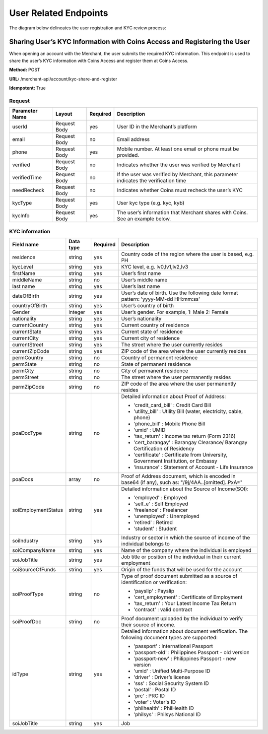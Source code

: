 User Related Endpoints
======================
The diagram below delineates the user registration and KYC review process:

.. image::
   User_Related_Endpoints.png
Sharing User’s KYC Information with Coins Access and Registering the User
---------------------------------------------------------------------

When opening an account with the Merchant, the user submits the required KYC information. This endpoint is used to share the user’s KYC information with Coins Access and register them at Coins Access.

**Method:** POST

**URL:** /merchant-api/account/kyc-share-and-register

**Idempotent:** True

Request
~~~~~~~

.. list-table::
   :header-rows: 1

   * - Parameter Name
     - Layout
     - Required
     - Description
   * - userId
     - Request Body
     - yes
     - User ID in the Merchant’s platform 
   * - email
     - Request Body
     - no
     - Email address
   * - phone
     - Request Body
     - yes
     - Mobile number. At least one email or phone must be provided.
   * - verified
     - Request Body
     - no
     - Indicates whether the user was verified by Merchant
   * - verifiedTime
     - Request Body
     - no
     - If the user was verified by Merchant, this parameter indicates the verification time
   * - needRecheck
     - Request Body
     - no
     - Indicates whether Coins must recheck the user’s KYC 
   * - kycType
     - Request Body
     - yes
     - User kyc type (e.g. kyc, kyb)
   * - kycInfo
     - Request Body
     - yes
     - The user’s information that Merchant shares with Coins. See an example below.

KYC information 
~~~~~~~

.. list-table::
   :header-rows: 1
   
   * - Field name
     - Data type
     - Required
     - Description
   * - residence
     - string
     - yes
     - Country code of the region where the user is based, e.g. PH
   * - kycLevel
     - string
     - yes
     - KYC level, e.g. lv0,lv1,lv2,lv3
   * - firstName
     - string
     - yes
     - User’s first name
   * - middleName
     - string
     - no
     - User’s middle name
   * - last name
     - string
     - yes
     - User’s last name
   * - dateOfBirth
     - string
     - yes
     - User’s date of birth. Use the following date format pattern: 'yyyy-MM-dd HH:mm:ss'
   * - countryOfBirth
     - string
     - yes
     - User’s country of birth
   * - Gender
     - integer
     - yes
     - User’s gender. For example, 1: Male 2: Female
   * - nationality
     - string
     - yes
     - User’s nationality
   * - currentCountry
     - string
     - yes
     - Current country of residence
   * - currentState
     - string
     - yes
     - Current state of residence
   * - currentCity
     - string
     - yes
     - Current city of residence
   * - currentStreet
     - string
     - yes
     - The street where the user currently resides
   * - currentZipCode
     - string
     - yes
     - ZIP code of the area where the user currently resides     
   * - permCountry
     - string
     - no
     - Country of permanent residence
   * - permState
     - string
     - no
     - State of permanent residence
   * - permCity
     - string
     - no
     - City of permanent residence
   * - permStreet
     - string
     - no   
     - The street where the user permanently resides
   * - permZipCode
     - string
     - no
     - ZIP code of the area where the user permanently resides
   * - poaDocType
     - string
     - no
     - Detailed information about Proof of Address:
       
       - 'credit_card_bill' : Credit Card Bill
       
       - 'utility_bill' : Utility Bill (water, electricity, cable, phone)
       
       - 'phone_bill' : Mobile Phone Bill
       
       - 'umid' : UMID
       
       - 'tax_return' : Income tax return (Form 2316)
       
       - 'cert_barangay' : Barangay Clearance/ Barangay Certification of Residency
       
       - 'certificate' : Certificate from University, Government Institution, or Embassy
       
       - 'insurance' : Statement of Account - Life Insurance
   * - poaDocs
     - array
     - no
     - Proof of Address document, which is encoded in base64 (if any), such as: "/9j/4AA..[omitted]..PxA="
   * - soiEmploymentStatus
     - string
     - yes
     - Detailed information about the Source of Income(SOI):
     
       - 'employed' : Employed
       
       - 'self_e' : Self Employed
       
       - 'freelance' : Freelancer
       
       - 'unemployed' : Unemployed
       
       - 'retired' : Retired
       
       - 'student' : Student
   * - soiIndustry
     - string
     - yes
     - Industry or sector in which the source of income of the individual belongs to
   * - soiCompanyName
     - string
     - yes
     - Name of the company where the individual is employed
   * - soiJobTitle
     - string
     - yes
     - Job title or position of the individual in their current employment     
   * - soiSourceOfFunds
     - string
     - yes
     - Origin of the funds that will be used for the account
   * - soiProofType
     - string
     - no
     - Type of proof document submitted as a source of identification or verification:
     
       - 'payslip' : Payslip
       
       - 'cert_employment' : Certificate of Employment
       
       - 'tax_return' : Your Latest Income Tax Return
       
       - 'contract' : valid contract
   * - soiProofDoc
     - string
     - no
     - Proof document uploaded by the individual to verify their source of income.
   * - idType
     - string
     - yes
     - Detailed information about document verification. The following document types are supported:
     
       - 'passport' : International Passport
       
       - 'passport-old' : Philippines Passport - old version
       
       - 'passport-new' : Philippines Passport - new version
       
       - 'umid' : Unified Multi-Purpose ID
       
       - 'driver' : Driver’s license
       
       - 'sss' : Social Security System ID
       
       - 'postal' : Postal ID
       
       - 'prc' : PRC ID
       
       - 'voter' : Voter's ID
       
       - 'philhealth' : PhilHealth ID
       
       - 'philsys' : Philsys National ID
   * - soiJobTitle
     - string
     - yes
     - Job     
